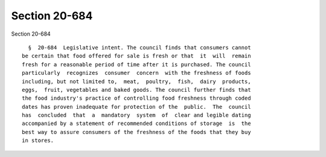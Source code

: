 Section 20-684
==============

Section 20-684 ::    
        
     
        §  20-684  Legislative intent. The council finds that consumers cannot
      be certain that food offered for sale is fresh or that  it  will  remain
      fresh for a reasonable period of time after it is purchased. The council
      particularly  recognizes  consumer  concern  with the freshness of foods
      including, but not limited to,  meat,  poultry,  fish,  dairy  products,
      eggs,  fruit, vegetables and baked goods. The council further finds that
      the food industry's practice of controlling food freshness through coded
      dates has proven inadequate for protection of the  public.  The  council
      has  concluded  that  a  mandatory  system  of  clear and legible dating
      accompanied by a statement of recommended conditions of storage  is  the
      best way to assure consumers of the freshness of the foods that they buy
      in stores.
    
    
    
    
    
    
    
